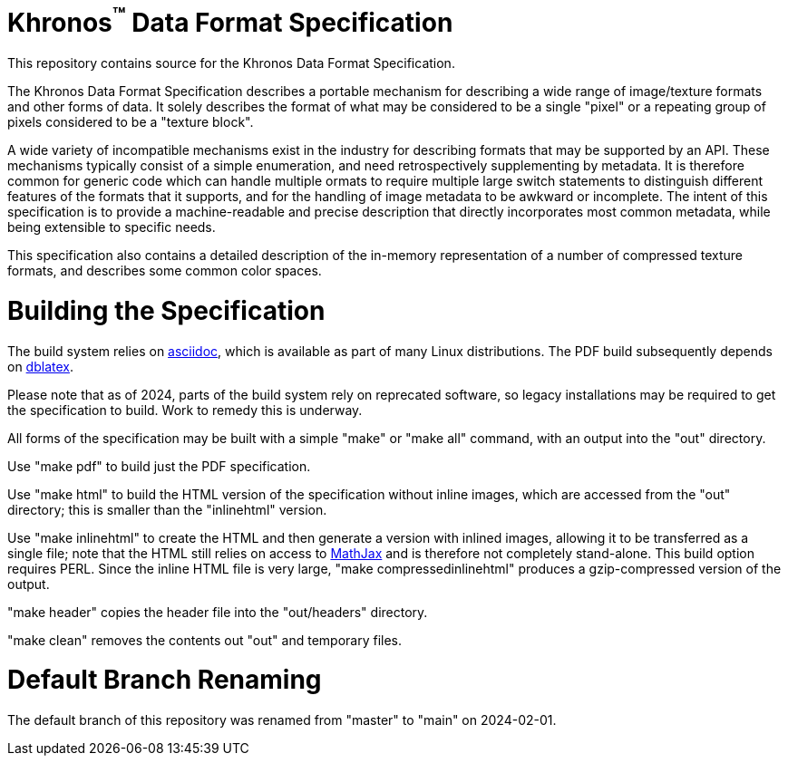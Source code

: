 Khronos^(TM)^ Data Format Specification
=======================================

This repository contains source for the Khronos Data Format Specification.

The Khronos Data Format Specification describes a portable mechanism
for describing a wide range of image/texture formats and other forms
of data.
It solely describes the format of what may be considered to be a single
"pixel" or a repeating group of pixels considered to be a "texture block".

A wide variety of incompatible mechanisms exist in the industry for
describing formats that may be supported by an API.
These mechanisms typically consist of a simple enumeration, and need
retrospectively supplementing by metadata.
It is therefore common for generic code which can handle multiple
ormats to require multiple large switch statements to distinguish
different features of the formats that it supports, and for the
handling of image metadata to be awkward or incomplete.
The intent of this specification is to provide a machine-readable
and precise description that directly incorporates most common
metadata, while being extensible to specific needs.

This specification also contains a detailed description of the
in-memory representation of a number of compressed texture formats,
and describes some common color spaces.

Building the Specification
==========================

The build system relies on
link:http://www.methods.co.nz/asciidoc/index.html[asciidoc], which is
available as part of many Linux distributions.
The PDF build subsequently depends on
link:http://dblatex.sourceforge.net[dblatex].

Please note that as of 2024, parts of the build system rely on
reprecated software, so legacy installations may be required to
get the specification to build. Work to remedy this is underway.

All forms of the specification may be built with a simple "make"
or "make all" command, with an output into the "out" directory.

Use "make pdf" to build just the PDF specification.

Use "make html" to build the HTML version of the specification
without inline images, which are accessed from the "out" directory;
this is smaller than the "inlinehtml" version.

Use "make inlinehtml" to create the HTML and then generate a version
with inlined images, allowing it to be transferred as a single
file; note that the HTML still relies on access to
link:http://www.mathjax.org[MathJax] and is therefore not completely
stand-alone.
This build option requires PERL.
Since the inline HTML file is very large, "make compressedinlinehtml"
produces a gzip-compressed version of the output.

"make header" copies the header file into the "out/headers" directory.

"make clean" removes the contents out "out" and temporary files.

Default Branch Renaming
=======================

The default branch of this repository was renamed from "master" to "main" on 2024-02-01.
